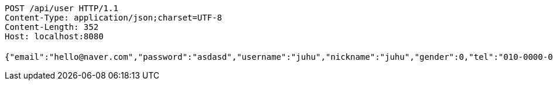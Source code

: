 [source,http,options="nowrap"]
----
POST /api/user HTTP/1.1
Content-Type: application/json;charset=UTF-8
Content-Length: 352
Host: localhost:8080

{"email":"hello@naver.com","password":"asdasd","username":"juhu","nickname":"juhu","gender":0,"tel":"010-0000-0000","zipCode":"12345","street":"road 17","detailedAddress":"juhu","role":"ROLE_PTTEACHER","monthlyHeights":null,"monthlyWeights":null,"major":"재활","certificates":[],"careers":[],"price":1000,"description":"트레이너","snsAddrs":null}
----